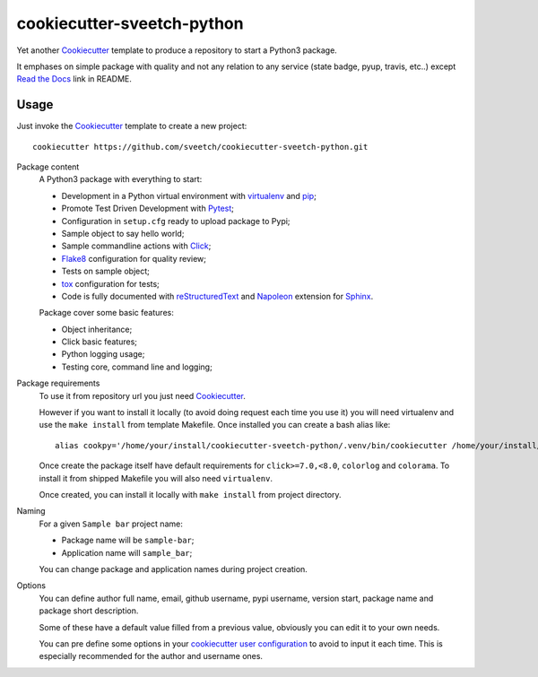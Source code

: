 .. _Cookiecutter: https://github.com/audreyr/cookiecutter
.. _Python: https://www.python.org
.. _virtualenv: https://virtualenv.pypa.io
.. _pip: https://pip.pypa.io
.. _Pytest: http://pytest.org
.. _Napoleon: https://sphinxcontrib-napoleon.readthedocs.org
.. _Flake8: http://flake8.readthedocs.org
.. _Sphinx: http://www.sphinx-doc.org
.. _tox: http://tox.readthedocs.io
.. _livereload: https://livereload.readthedocs.io
.. _Click: https://click.palletsprojects.com
.. _Read the Docs: https://readthedocs.org/
.. _reStructuredText: https://www.sphinx-doc.org/en/master/usage/restructuredtext/index.html

===========================
cookiecutter-sveetch-python
===========================

Yet another `Cookiecutter`_ template to produce a repository to start
a Python3 package.

It emphases on simple package with quality and not any relation to
any service (state badge, pyup, travis, etc..) except `Read the Docs`_
link in README.

Usage
*****

Just invoke the `Cookiecutter`_ template to create a new project: ::

    cookiecutter https://github.com/sveetch/cookiecutter-sveetch-python.git

Package content
    A Python3 package with everything to start:

    * Development in a Python virtual environment with `virtualenv`_ and `pip`_;
    * Promote Test Driven Development with `Pytest`_;
    * Configuration in ``setup.cfg`` ready to upload package to Pypi;
    * Sample object to say hello world;
    * Sample commandline actions with `Click`_;
    * `Flake8`_ configuration for quality review;
    * Tests on sample object;
    * `tox`_ configuration for tests;
    * Code is fully documented with `reStructuredText`_ and `Napoleon`_
      extension for `Sphinx`_.

    Package cover some basic features:

    * Object inheritance;
    * Click basic features;
    * Python logging usage;
    * Testing core, command line and logging;

Package requirements
    To use it from repository url you just need `Cookiecutter`_.

    However if you want to install it locally (to avoid doing request each time
    you use it) you will need virtualenv and use the ``make install`` from
    template Makefile. Once installed you can create a bash alias like: ::

        alias cookpy='/home/your/install/cookiecutter-sveetch-python/.venv/bin/cookiecutter /home/your/install/cookiecutter-sveetch-python'

    Once create the package itself have default requirements for
    ``click>=7.0,<8.0``, ``colorlog`` and ``colorama``. To install it from
    shipped Makefile you will also need ``virtualenv``.

    Once created, you can install it locally with ``make install`` from project
    directory.

Naming
    For a given ``Sample bar`` project name:

    * Package name will be ``sample-bar``;
    * Application name will ``sample_bar``;

    You can change package and application names during project creation.

Options
    You can define author full name, email, github username, pypi username,
    version start, package name and package short description.

    Some of these have a default value filled from a previous value, obviously
    you can edit it to your own needs.

    You can pre define some options in your
    `cookiecutter user configuration <https://cookiecutter.readthedocs.io/en/1.7.2/advanced/user_config.html>`_
    to avoid to input it each time. This is especially recommended for the
    author and username ones.
